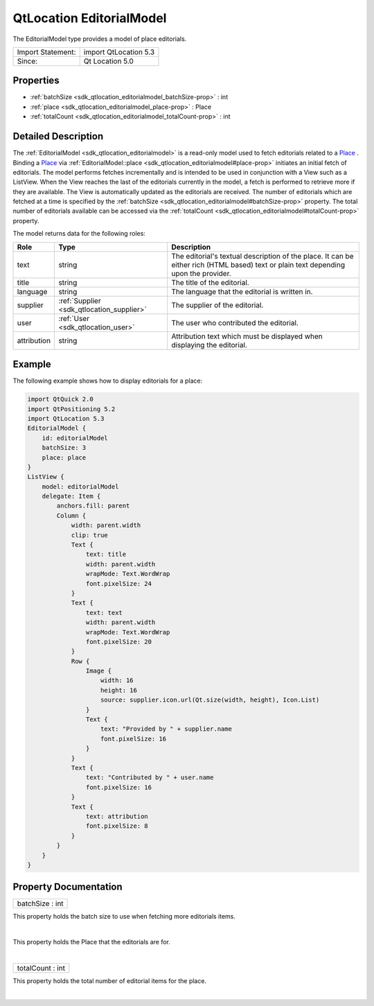 .. _sdk_qtlocation_editorialmodel:
QtLocation EditorialModel
=========================

The EditorialModel type provides a model of place editorials.

+---------------------+-------------------------+
| Import Statement:   | import QtLocation 5.3   |
+---------------------+-------------------------+
| Since:              | Qt Location 5.0         |
+---------------------+-------------------------+

Properties
----------

-  :ref:`batchSize <sdk_qtlocation_editorialmodel_batchSize-prop>`
   : int
-  :ref:`place <sdk_qtlocation_editorialmodel_place-prop>` : Place
-  :ref:`totalCount <sdk_qtlocation_editorialmodel_totalCount-prop>`
   : int

Detailed Description
--------------------

The :ref:`EditorialModel <sdk_qtlocation_editorialmodel>` is a read-only
model used to fetch editorials related to a
`Place </sdk/apps/qml/QtLocation/location-cpp-qml/#place>`_ . Binding a
`Place </sdk/apps/qml/QtLocation/location-cpp-qml/#place>`_  via
:ref:`EditorialModel::place <sdk_qtlocation_editorialmodel#place-prop>`
initiates an initial fetch of editorials. The model performs fetches
incrementally and is intended to be used in conjunction with a View such
as a ListView. When the View reaches the last of the editorials
currently in the model, a fetch is performed to retrieve more if they
are available. The View is automatically updated as the editorials are
received. The number of editorials which are fetched at a time is
specified by the
:ref:`batchSize <sdk_qtlocation_editorialmodel#batchSize-prop>` property.
The total number of editorials available can be accessed via the
:ref:`totalCount <sdk_qtlocation_editorialmodel#totalCount-prop>` property.

The model returns data for the following roles:

+---------------+------------------------------------------+----------------------------------------------------------------------------------------------------------------------------------------+
| Role          | Type                                     | Description                                                                                                                            |
+===============+==========================================+========================================================================================================================================+
| text          | string                                   | The editorial's textual description of the place. It can be either rich (HTML based) text or plain text depending upon the provider.   |
+---------------+------------------------------------------+----------------------------------------------------------------------------------------------------------------------------------------+
| title         | string                                   | The title of the editorial.                                                                                                            |
+---------------+------------------------------------------+----------------------------------------------------------------------------------------------------------------------------------------+
| language      | string                                   | The language that the editorial is written in.                                                                                         |
+---------------+------------------------------------------+----------------------------------------------------------------------------------------------------------------------------------------+
| supplier      | :ref:`Supplier <sdk_qtlocation_supplier>`| The supplier of the editorial.                                                                                                         |
+---------------+------------------------------------------+----------------------------------------------------------------------------------------------------------------------------------------+
| user          | :ref:`User <sdk_qtlocation_user>`        | The user who contributed the editorial.                                                                                                |
+---------------+------------------------------------------+----------------------------------------------------------------------------------------------------------------------------------------+
| attribution   | string                                   | Attribution text which must be displayed when displaying the editorial.                                                                |
+---------------+------------------------------------------+----------------------------------------------------------------------------------------------------------------------------------------+

Example
-------

The following example shows how to display editorials for a place:

.. code:: qml

    import QtQuick 2.0
    import QtPositioning 5.2
    import QtLocation 5.3
    EditorialModel {
        id: editorialModel
        batchSize: 3
        place: place
    }
    ListView {
        model: editorialModel
        delegate: Item {
            anchors.fill: parent
            Column {
                width: parent.width
                clip: true
                Text {
                    text: title
                    width: parent.width
                    wrapMode: Text.WordWrap
                    font.pixelSize: 24
                }
                Text {
                    text: text
                    width: parent.width
                    wrapMode: Text.WordWrap
                    font.pixelSize: 20
                }
                Row {
                    Image {
                        width: 16
                        height: 16
                        source: supplier.icon.url(Qt.size(width, height), Icon.List)
                    }
                    Text {
                        text: "Provided by " + supplier.name
                        font.pixelSize: 16
                    }
                }
                Text {
                    text: "Contributed by " + user.name
                    font.pixelSize: 16
                }
                Text {
                    text: attribution
                    font.pixelSize: 8
                }
            }
        }
    }

Property Documentation
----------------------

.. _sdk_qtlocation_editorialmodel_batchSize-prop:

+--------------------------------------------------------------------------+
|        \ batchSize : int                                                 |
+--------------------------------------------------------------------------+

This property holds the batch size to use when fetching more editorials
items.

| 

.. _sdk_qtlocation_editorialmodel_-prop:

+--------------------------------------------------------------------------+
| :ref:` <>`\ place : `Place <sdk_qtlocation_place>`                     |
+--------------------------------------------------------------------------+

This property holds the Place that the editorials are for.

| 

.. _sdk_qtlocation_editorialmodel_totalCount-prop:

+--------------------------------------------------------------------------+
|        \ totalCount : int                                                |
+--------------------------------------------------------------------------+

This property holds the total number of editorial items for the place.

| 
